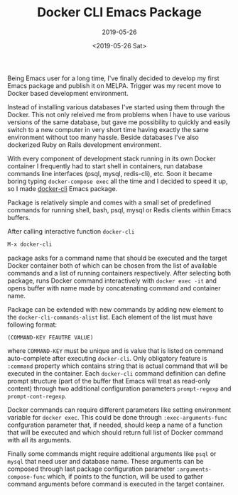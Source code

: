 #+TITLE: Docker CLI Emacs Package
#+SUBTITLE: 2019-05-26
#+DATE: <2019-05-26 Sat>

Being Emacs user for a long time, I've finally decided to develop my
first Emacs package and publish it on MELPA. Trigger was my recent
move to Docker based development environment.

Instead of installing various databases I've started using them
through the Docker. This not only releived me from problems when I
have to use various versions of the same database, but gave me
possibility to quickly and easily switch to a new computer in very
short time having exactly the same environment without too many
hassle. Beside databases I've also dockerized Ruby on Rails
development environment.

With every component of development stack running in its own Docker
container I frequently had to start shell in containers, run database
commands line interfaces (psql, mysql, redis-cli), etc. Soon it became
boring typing ~docker-compose exec~ all the time and I decided to
speed it up, so I made [[https://github.com/bosko/docker-cli][docker-cli]] Emacs package.

#+CAPTION: docker-cli package in action
#+ATTR_HTML: :width 400 :height 400
[[file:../images/docker-cli-emacs-package/docker-cli.gif][file:../images/docker-cli-emacs-package/docker-cli.gif]]

Package is relatively simple and comes with a small set of predefined
commands for running shell, bash, psql, mysql or Redis clients within
Emacs buffers.

After calling interactive function ~docker-cli~

#+BEGIN_SRC lisp
M-x docker-cli
#+END_SRC

package asks for a command name that should be executed and the target
Docker container both of which can be chosen from the list of
available commands and a list of running containers
respectively. After selecting both package, runs Docker command
interactively with ~docker exec -it~ and opens buffer with name made
by concatenating command and container name.

Package can be extended with new commands by adding new element to the
~docker-cli-commands-alist~ list. Each element of the list must have
following format:

#+BEGIN_SRC
(COMMAND-KEY FEAUTRE VALUE)
#+END_SRC

where ~COMMAND-KEY~ must be unique and is value that is listed on
command auto-complete after executing ~docker-cli~. Only obligatory
feature is ~:command~ property which contains string that is actual
command that will be executed in the container. Each ~docker-cli~
command definition can define prompt structure (part of the buffer
that Emacs will treat as read-only content) through two additional
configuration parameters ~prompt-regexp~ and ~prompt-cont-regexp~.

Docker commands can require different parameters like setting
environment variable for ~docker exec~. This could be done through
~:exec-arguments-func~ confguration parameter that, if needed, should
keep a name of a function that will be executed and which should
return full list of Docker command with all its arguments.

Finally some commands might require additional arguments like ~psql~
or ~mysql~ that need user and database name. These arguments can be
composed through last package configuration parameter
~:arguments-compose-func~ which, if points to the function, will be
used to gather command arguments before command is executed in the
target container.
